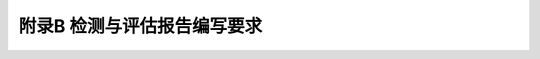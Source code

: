 附录B 检测与评估报告编写要求
================================

.. raw:: html

  <p><a href="#idtB.0.1.2"> B.0.1.2</a> <span id="idtB.0.1.2">审核人审查核实的内容主要包括检测报告的规范性、数据的正确性、前后的一致性、内容的完整性、依据的准确性；批准人主要检查报告的合法性、结论的正确性和客观性、客户的可接受性、试验检测机构可能承受的风险性等。</span></p>
 <p><a href="#idtB.0.1.3"> B.0.1.3</a> <span id="idtB.0.1.3">具有相应资格能力的试验检测技术人员是指取得水运工程试验检测资格证书和相应专业技术职称的人员。</span></p>
  <p><a href="#idtB.0.2.2"> B.0.2.2</a> <span id="idtB.0.2.2">专业技术人员是指从事水运工程试验检测或设计的人员。审核人审查核实的内容主要包括评估验算项目的完整性，计算过程正确性，评估方法与结果的科学性，判定结论的准确性和客观性；批准人主要审查报告的合法性，客户的可接受性，机构可能承受的风险性等。</span></p>
 <p><a href="#idtB.0.2.3"> B.0.2.3</a> <span id="idtB.0.2.3">具有相应资格能力的专业技术人员是指中级专业技术职称以上的人员。</span></p>
     <style>
        #abc{
            height:450px;
            background-color: #f0ffff;
        }
    </style>
 <body>
    <div id="abc"></div>
 </body>